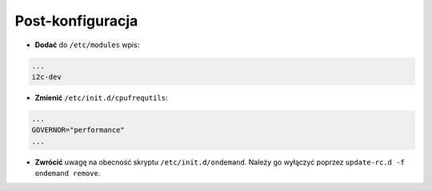 Post-konfiguracja
-----------------

* **Dodać** do ``/etc/modules`` wpis:

.. code-block::

    ...
    i2c-dev

* **Zmienić** ``/etc/init.d/cpufrequtils``:

.. code-block::

    ...
    GOVERNOR="performance"
    ...

* **Zwrócić** uwagę na obecność skryptu ``/etc/init.d/ondemand``. Należy go wyłączyć poprzez ``update-rc.d -f ondemand remove``.

